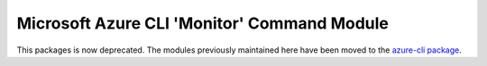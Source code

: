 Microsoft Azure CLI 'Monitor' Command Module
============================================

This packages is now deprecated. The modules previously maintained here have been moved to the
`azure-cli package`__.

__ https://pypi.org/project/azure-cli/
